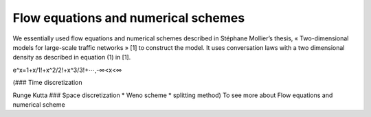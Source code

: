 Flow equations and numerical schemes 
^^^^^^^^^^^^^^^^^^^^^^^^^^^^^^^^^^^^^^^^^^

We essentially used flow equations and numerical schemes described in Stéphane Mollier’s thesis, « Two-dimensional models for large-scale traffic networks » [1] to construct the model. It uses conversation laws with a two dimensional density as described in equation (1) in [1].

e^x=1+x/1!+x^2/2!+x^3/3!+⋯,-∞<x<∞

(### Time discretization

Runge Kutta ### Space discretization * Weno scheme * splitting method) To see more about Flow equations and numerical scheme
